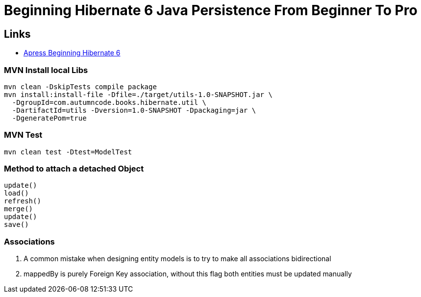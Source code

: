 = Beginning Hibernate 6 Java Persistence From Beginner To Pro

== Links

- https://github.com/Apress/beginning-hibernate-6[Apress Beginning Hibernate 6]

=== MVN Install local Libs
[source, bash]
----
mvn clean -DskipTests compile package
mvn install:install-file -Dfile=./target/utils-1.0-SNAPSHOT.jar \
  -DgroupId=com.autumncode.books.hibernate.util \
  -DartifactId=utils -Dversion=1.0-SNAPSHOT -Dpackaging=jar \
  -DgeneratePom=true
----

=== MVN Test
[source, bash]
----
mvn clean test -Dtest=ModelTest
----

=== Method to attach a detached Object

[source, html]
----
update()
load()
refresh()
merge()
update()
save()
----

=== Associations

. A common mistake when designing entity models is to try to make all associations
bidirectional
. mappedBy is purely Foreign Key association, without this flag both entities must be updated manually
